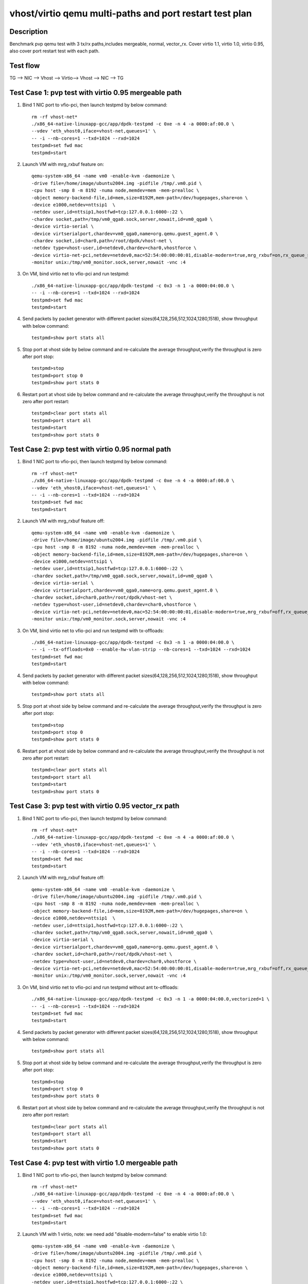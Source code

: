 .. SPDX-License-Identifier: BSD-3-Clause
   Copyright(c) 2019 Intel Corporation

========================================================
vhost/virtio qemu multi-paths and port restart test plan
========================================================

Description
===========

Benchmark pvp qemu test with 3 tx/rx paths,includes mergeable, normal, vector_rx.
Cover virtio 1.1, virtio 1.0, virtio 0.95, also cover port restart test with each path.

Test flow
=========

TG --> NIC --> Vhost --> Virtio--> Vhost --> NIC --> TG

Test Case 1: pvp test with virtio 0.95 mergeable path
=====================================================

1. Bind 1 NIC port to vfio-pci, then launch testpmd by below command::

    rm -rf vhost-net*
    ./x86_64-native-linuxapp-gcc/app/dpdk-testpmd -c 0xe -n 4 -a 0000:af:00.0 \
    --vdev 'eth_vhost0,iface=vhost-net,queues=1' \
    -- -i --nb-cores=1 --txd=1024 --rxd=1024
    testpmd>set fwd mac
    testpmd>start

2. Launch VM with mrg_rxbuf feature on::

    qemu-system-x86_64 -name vm0 -enable-kvm -daemonize \
    -drive file=/home/image/ubuntu2004.img -pidfile /tmp/.vm0.pid \
    -cpu host -smp 8 -m 8192 -numa node,memdev=mem -mem-prealloc \
    -object memory-backend-file,id=mem,size=8192M,mem-path=/dev/hugepages,share=on \
    -device e1000,netdev=nttsip1  \
    -netdev user,id=nttsip1,hostfwd=tcp:127.0.0.1:6000-:22 \
    -chardev socket,path=/tmp/vm0_qga0.sock,server,nowait,id=vm0_qga0 \
    -device virtio-serial \
    -device virtserialport,chardev=vm0_qga0,name=org.qemu.guest_agent.0 \
    -chardev socket,id=char0,path=/root/dpdk/vhost-net \
    -netdev type=vhost-user,id=netdev0,chardev=char0,vhostforce \
    -device virtio-net-pci,netdev=netdev0,mac=52:54:00:00:00:01,disable-modern=true,mrg_rxbuf=on,rx_queue_size=1024,tx_queue_size=1024 \
    -monitor unix:/tmp/vm0_monitor.sock,server,nowait -vnc :4

3. On VM, bind virtio net to vfio-pci and run testpmd::

    ./x86_64-native-linuxapp-gcc/app/dpdk-testpmd -c 0x3 -n 1 -a 0000:04:00.0 \
    -- -i --nb-cores=1 --txd=1024 --rxd=1024
    testpmd>set fwd mac
    testpmd>start

4. Send packets by packet generator with different packet sizes(64,128,256,512,1024,1280,1518), show throughput with below command::

    testpmd>show port stats all

5. Stop port at vhost side by below command and re-calculate the average throughput,verify the throughput is zero after port stop::

    testpmd>stop
    testpmd>port stop 0
    testpmd>show port stats 0

6. Restart port at vhost side by below command and re-calculate the average throughput,verify the throughput is not zero after port restart::

    testpmd>clear port stats all
    testpmd>port start all
    testpmd>start
    testpmd>show port stats 0

Test Case 2: pvp test with virtio 0.95 normal path
==================================================

1. Bind 1 NIC port to vfio-pci, then launch testpmd by below command::

    rm -rf vhost-net*
    ./x86_64-native-linuxapp-gcc/app/dpdk-testpmd -c 0xe -n 4 -a 0000:af:00.0 \
    --vdev 'eth_vhost0,iface=vhost-net,queues=1' \
    -- -i --nb-cores=1 --txd=1024 --rxd=1024
    testpmd>set fwd mac
    testpmd>start

2. Launch VM with mrg_rxbuf feature off::

    qemu-system-x86_64 -name vm0 -enable-kvm -daemonize \
    -drive file=/home/image/ubuntu2004.img -pidfile /tmp/.vm0.pid \
    -cpu host -smp 8 -m 8192 -numa node,memdev=mem -mem-prealloc \
    -object memory-backend-file,id=mem,size=8192M,mem-path=/dev/hugepages,share=on \
    -device e1000,netdev=nttsip1 \
    -netdev user,id=nttsip1,hostfwd=tcp:127.0.0.1:6000-:22 \
    -chardev socket,path=/tmp/vm0_qga0.sock,server,nowait,id=vm0_qga0 \
    -device virtio-serial \
    -device virtserialport,chardev=vm0_qga0,name=org.qemu.guest_agent.0 \
    -chardev socket,id=char0,path=/root/dpdk/vhost-net \
    -netdev type=vhost-user,id=netdev0,chardev=char0,vhostforce \
    -device virtio-net-pci,netdev=netdev0,mac=52:54:00:00:00:01,disable-modern=true,mrg_rxbuf=off,rx_queue_size=1024,tx_queue_size=1024 \
    -monitor unix:/tmp/vm0_monitor.sock,server,nowait -vnc :4

3. On VM, bind virtio net to vfio-pci and run testpmd with tx-offloads::

    ./x86_64-native-linuxapp-gcc/app/dpdk-testpmd -c 0x3 -n 1 -a 0000:04:00.0 \
    -- -i --tx-offloads=0x0 --enable-hw-vlan-strip --nb-cores=1 --txd=1024 --rxd=1024
    testpmd>set fwd mac
    testpmd>start

4. Send packets by packet generator with different packet sizes(64,128,256,512,1024,1280,1518), show throughput with below command::

    testpmd>show port stats all

5. Stop port at vhost side by below command and re-calculate the average throughput,verify the throughput is zero after port stop::

    testpmd>stop
    testpmd>port stop 0
    testpmd>show port stats 0

6. Restart port at vhost side by below command and re-calculate the average throughput,verify the throughput is not zero after port restart::

    testpmd>clear port stats all
    testpmd>port start all
    testpmd>start
    testpmd>show port stats 0

Test Case 3: pvp test with virtio 0.95 vector_rx path
=====================================================

1. Bind 1 NIC port to vfio-pci, then launch testpmd by below command::

    rm -rf vhost-net*
    ./x86_64-native-linuxapp-gcc/app/dpdk-testpmd -c 0xe -n 4 -a 0000:af:00.0 \
    --vdev 'eth_vhost0,iface=vhost-net,queues=1' \
    -- -i --nb-cores=1 --txd=1024 --rxd=1024
    testpmd>set fwd mac
    testpmd>start

2. Launch VM with mrg_rxbuf feature off::

    qemu-system-x86_64 -name vm0 -enable-kvm -daemonize \
    -drive file=/home/image/ubuntu2004.img -pidfile /tmp/.vm0.pid \
    -cpu host -smp 8 -m 8192 -numa node,memdev=mem -mem-prealloc \
    -object memory-backend-file,id=mem,size=8192M,mem-path=/dev/hugepages,share=on \
    -device e1000,netdev=nttsip1  \
    -netdev user,id=nttsip1,hostfwd=tcp:127.0.0.1:6000-:22 \
    -chardev socket,path=/tmp/vm0_qga0.sock,server,nowait,id=vm0_qga0 \
    -device virtio-serial \
    -device virtserialport,chardev=vm0_qga0,name=org.qemu.guest_agent.0 \
    -chardev socket,id=char0,path=/root/dpdk/vhost-net \
    -netdev type=vhost-user,id=netdev0,chardev=char0,vhostforce \
    -device virtio-net-pci,netdev=netdev0,mac=52:54:00:00:00:01,disable-modern=true,mrg_rxbuf=off,rx_queue_size=1024,tx_queue_size=1024 \
    -monitor unix:/tmp/vm0_monitor.sock,server,nowait -vnc :4

3. On VM, bind virtio net to vfio-pci and run testpmd without ant tx-offloads::

    ./x86_64-native-linuxapp-gcc/app/dpdk-testpmd -c 0x3 -n 1 -a 0000:04:00.0,vectorized=1 \
    -- -i --nb-cores=1 --txd=1024 --rxd=1024
    testpmd>set fwd mac
    testpmd>start

4. Send packets by packet generator with different packet sizes(64,128,256,512,1024,1280,1518), show throughput with below command::

    testpmd>show port stats all

5. Stop port at vhost side by below command and re-calculate the average throughput,verify the throughput is zero after port stop::

    testpmd>stop
    testpmd>port stop 0
    testpmd>show port stats 0

6. Restart port at vhost side by below command and re-calculate the average throughput,verify the throughput is not zero after port restart::

    testpmd>clear port stats all
    testpmd>port start all
    testpmd>start
    testpmd>show port stats 0

Test Case 4: pvp test with virtio 1.0 mergeable path
====================================================

1. Bind 1 NIC port to vfio-pci, then launch testpmd by below command::

    rm -rf vhost-net*
    ./x86_64-native-linuxapp-gcc/app/dpdk-testpmd -c 0xe -n 4 -a 0000:af:00.0 \
    --vdev 'eth_vhost0,iface=vhost-net,queues=1' \
    -- -i --nb-cores=1 --txd=1024 --rxd=1024
    testpmd>set fwd mac
    testpmd>start

2. Launch VM with 1 virtio, note: we need add "disable-modern=false" to enable virtio 1.0::

    qemu-system-x86_64 -name vm0 -enable-kvm -daemonize \
    -drive file=/home/image/ubuntu2004.img -pidfile /tmp/.vm0.pid \
    -cpu host -smp 8 -m 8192 -numa node,memdev=mem -mem-prealloc \
    -object memory-backend-file,id=mem,size=8192M,mem-path=/dev/hugepages,share=on \
    -device e1000,netdev=nttsip1 \
    -netdev user,id=nttsip1,hostfwd=tcp:127.0.0.1:6000-:22 \
    -chardev socket,path=/tmp/vm0_qga0.sock,server,nowait,id=vm0_qga0 \
    -device virtio-serial \
    -device virtserialport,chardev=vm0_qga0,name=org.qemu.guest_agent.0 \
    -chardev socket,id=char0,path=/root/dpdk/vhost-net \
    -netdev type=vhost-user,id=netdev0,chardev=char0,vhostforce \
    -device virtio-net-pci,netdev=netdev0,mac=52:54:00:00:00:01,disable-modern=false,mrg_rxbuf=on,rx_queue_size=1024,tx_queue_size=1024 \
    -monitor unix:/tmp/vm0_monitor.sock,server,nowait -vnc :4

3. On VM, bind virtio net to vfio-pci and run testpmd::

    ./x86_64-native-linuxapp-gcc/app/dpdk-testpmd -c 0x3 -n 1 -a 0000:04:00.0 \
    -- -i --nb-cores=1 --txd=1024 --rxd=1024
    testpmd>set fwd mac
    testpmd>start

4. Send packets by packet generator with different packet sizes(64,128,256,512,1024,1280,1518), show throughput with below command::

    testpmd>show port stats all

5. Stop port at vhost side by below command and re-calculate the average throughput,verify the throughput is zero after port stop::

    testpmd>stop
    testpmd>port stop 0
    testpmd>show port stats 0

6. Restart port at vhost side by below command and re-calculate the average throughput,verify the throughput is not zero after port restart::

    testpmd>clear port stats all
    testpmd>port start all
    testpmd>start
    testpmd>show port stats 0

Test Case 5: pvp test with virtio 1.0 normal path
=================================================

1. Bind 1 NIC port to vfio-pci, then launch testpmd by below command::

    rm -rf vhost-net*
    ./x86_64-native-linuxapp-gcc/app/dpdk-testpmd -c 0xe -n 4 -a 0000:af:00.0 \
    --vdev 'eth_vhost0,iface=vhost-net,queues=1' \
    -- -i --nb-cores=1 --txd=1024 --rxd=1024
    testpmd>set fwd mac
    testpmd>start

2. Launch VM with 1 virtio, note: we need add "disable-modern=false" to enable virtio 1.0::

    qemu-system-x86_64 -name vm0 -enable-kvm -daemonize \
    -drive file=/home/image/ubuntu2004.img -pidfile /tmp/.vm0.pid \
    -cpu host -smp 8 -m 8192 -numa node,memdev=mem -mem-prealloc \
    -object memory-backend-file,id=mem,size=8192M,mem-path=/dev/hugepages,share=on \
    -device e1000,netdev=nttsip1 \
    -netdev user,id=nttsip1,hostfwd=tcp:127.0.0.1:6000-:22 \
    -chardev socket,path=/tmp/vm0_qga0.sock,server,nowait,id=vm0_qga0 \
    -device virtio-serial \
    -device virtserialport,chardev=vm0_qga0,name=org.qemu.guest_agent.0 \
    -chardev socket,id=char0,path=/root/dpdk/vhost-net \
    -netdev type=vhost-user,id=netdev0,chardev=char0,vhostforce \
    -device virtio-net-pci,netdev=netdev0,mac=52:54:00:00:00:01,disable-modern=false,mrg_rxbuf=off,rx_queue_size=1024,tx_queue_size=1024 \
    -monitor unix:/tmp/vm0_monitor.sock,server,nowait -vnc :4

3. On VM, bind virtio net to vfio-pci and run testpmd with tx-offloads::

    ./x86_64-native-linuxapp-gcc/app/dpdk-testpmd -c 0x3 -n 1 -a 0000:04:00.0 \
    -- -i --tx-offloads=0x0 --enable-hw-vlan-strip --nb-cores=1 --txd=1024 --rxd=1024
    testpmd>set fwd mac
    testpmd>start

4. Send packets by packet generator with different packet sizes(64,128,256,512,1024,1280,1518), show throughput with below command::

    testpmd>show port stats all

5. Stop port at vhost side by below command and re-calculate the average throughput,verify the throughput is zero after port stop::

    testpmd>stop
    testpmd>port stop 0
    testpmd>show port stats 0

6. Restart port at vhost side by below command and re-calculate the average throughput,verify the throughput is not zero after port restart::

    testpmd>clear port stats all
    testpmd>port start all
    testpmd>start
    testpmd>show port stats 0

Test Case 6: pvp test with virtio 1.0 vector_rx path
====================================================

1. Bind 1 NIC port to vfio-pci, then launch testpmd by below command::

    rm -rf vhost-net*
    ./x86_64-native-linuxapp-gcc/app/dpdk-testpmd -c 0xe -n 4 -a 0000:af:00.0 \
    --vdev 'eth_vhost0,iface=vhost-net,queues=1' \
    -- -i --nb-cores=1 --txd=1024 --rxd=1024
    testpmd>set fwd mac
    testpmd>start

2. Launch VM with 1 virtio, note: we need add "disable-modern=false" to enable virtio 1.0::

    qemu-system-x86_64 -name vm0 -enable-kvm -daemonize \
    -drive file=/home/image/ubuntu2004.img -pidfile /tmp/.vm0.pid \
    -cpu host -smp 8 -m 8192 -numa node,memdev=mem -mem-prealloc \
    -object memory-backend-file,id=mem,size=8192M,mem-path=/dev/hugepages,share=on \
    -device e1000,netdev=nttsip1  \
    -netdev user,id=nttsip1,hostfwd=tcp:127.0.0.1:6000-:22 \
    -chardev socket,path=/tmp/vm0_qga0.sock,server,nowait,id=vm0_qga0 \
    -device virtio-serial \
    -device virtserialport,chardev=vm0_qga0,name=org.qemu.guest_agent.0 \
    -chardev socket,id=char0,path=/root/dpdk/vhost-net \
    -netdev type=vhost-user,id=netdev0,chardev=char0,vhostforce \
    -device virtio-net-pci,netdev=netdev0,mac=52:54:00:00:00:01,disable-modern=false,mrg_rxbuf=off,rx_queue_size=1024,tx_queue_size=1024 \
    -monitor unix:/tmp/vm0_monitor.sock,server,nowait -vnc :4

3. On VM, bind virtio net to vfio-pci and run testpmd without tx-offloads::

    ./x86_64-native-linuxapp-gcc/app/dpdk-testpmd -c 0x3 -n 1 -a 0000:04:00.0,vectorized=1 \
    -- -i --nb-cores=1 --txd=1024 --rxd=1024
    testpmd>set fwd mac
    testpmd>start

4. Send packets by packet generator with different packet sizes(64,128,256,512,1024,1280,1518), show throughput with below command::

    testpmd>show port stats all

5. Stop port at vhost side by below command and re-calculate the average throughput,verify the throughput is zero after port stop::

    testpmd>stop
    testpmd>port stop 0
    testpmd>show port stats 0

6. Restart port at vhost side by below command and re-calculate the average throughput,verify the throughput is not zero after port restart::

    testpmd>clear port stats all
    testpmd>port start all
    testpmd>start
    testpmd>show port stats 0

Test Case 7: pvp test with virtio 1.1 mergeable path
====================================================

1. Bind 1 NIC port to vfio-pci, then launch testpmd by below command::

    rm -rf vhost-net*
    ./x86_64-native-linuxapp-gcc/app/dpdk-testpmd -c 0xe -n 4 -a 0000:af:00.0 \
    --vdev 'eth_vhost0,iface=vhost-net,queues=1' \
    -- -i --nb-cores=1 --txd=1024 --rxd=1024
    testpmd>set fwd mac
    testpmd>start

2. Launch VM with 1 virtio, note: we need add "disable-modern=false" to enable virtio 1.1::

    qemu-system-x86_64 -name vm0 -enable-kvm -daemonize \
    -drive file=/home/image/ubuntu2004.img -pidfile /tmp/.vm0.pid \
    -cpu host -smp 8 -m 8192 -numa node,memdev=mem -mem-prealloc \
    -object memory-backend-file,id=mem,size=8192M,mem-path=/dev/hugepages,share=on \
    -device e1000,netdev=nttsip1  \
    -netdev user,id=nttsip1,hostfwd=tcp:127.0.0.1:6000-:22 \
    -chardev socket,path=/tmp/vm0_qga0.sock,server,nowait,id=vm0_qga0 \
    -device virtio-serial \
    -device virtserialport,chardev=vm0_qga0,name=org.qemu.guest_agent.0 \
    -chardev socket,id=char0,path=/root/dpdk/vhost-net \
    -netdev type=vhost-user,id=netdev0,chardev=char0,vhostforce \
    -device virtio-net-pci,netdev=netdev0,mac=52:54:00:00:00:01,disable-modern=false,mrg_rxbuf=on,rx_queue_size=1024,tx_queue_size=1024,packed=on \
    -monitor unix:/tmp/vm0_monitor.sock,server,nowait -vnc :4

3. On VM, bind virtio net to vfio-pci and run testpmd::

    ./x86_64-native-linuxapp-gcc/app/dpdk-testpmd -c 0x3 -n 1 -a 0000:04:00.0 \
    -- -i --nb-cores=1 --txd=1024 --rxd=1024
    testpmd>set fwd mac
    testpmd>start

4. Send packets by packet generator with different packet sizes(64,128,256,512,1024,1280,1518), show throughput with below command::

    testpmd>show port stats all

5. Stop port at vhost side by below command and re-calculate the average throughput,verify the throughput is zero after port stop::

    testpmd>stop
    testpmd>port stop 0
    testpmd>show port stats 0

6. Restart port at vhost side by below command and re-calculate the average throughput,verify the throughput is not zero after port restart::

    testpmd>clear port stats all
    testpmd>port start all
    testpmd>start
    testpmd>show port stats 0

Test Case 8: pvp test with virtio 1.1 normal path
=================================================

1. Bind 1 NIC port to vfio-pci, then launch testpmd by below command::

    rm -rf vhost-net*
    ./x86_64-native-linuxapp-gcc/app/dpdk-testpmd -c 0xe -n 4 -a 0000:af:00.0 \
    --vdev 'eth_vhost0,iface=vhost-net,queues=1' \
    -- -i --nb-cores=1 --txd=1024 --rxd=1024
    testpmd>set fwd mac
    testpmd>start

2. Launch VM with 1 virtio, note: we need add "disable-modern=false" to enable virtio 1.1::

    qemu-system-x86_64 -name vm0 -enable-kvm -daemonize \
    -drive file=/home/image/ubuntu2004.img -pidfile /tmp/.vm0.pid \
    -cpu host -smp 8 -m 8192 -numa node,memdev=mem -mem-prealloc \
    -object memory-backend-file,id=mem,size=8192M,mem-path=/dev/hugepages,share=on \
    -device e1000,netdev=nttsip1  \
    -netdev user,id=nttsip1,hostfwd=tcp:127.0.0.1:6000-:22 \
    -chardev socket,path=/tmp/vm0_qga0.sock,server,nowait,id=vm0_qga0 \
    -device virtio-serial \
    -device virtserialport,chardev=vm0_qga0,name=org.qemu.guest_agent.0 \
    -chardev socket,id=char0,path=/root/dpdk/vhost-net \
    -netdev type=vhost-user,id=netdev0,chardev=char0,vhostforce \
    -device virtio-net-pci,netdev=netdev0,mac=52:54:00:00:00:01,disable-modern=false,mrg_rxbuf=off,rx_queue_size=1024,tx_queue_size=1024,packed=on \
    -monitor unix:/tmp/vm0_monitor.sock,server,nowait -vnc :4

3. On VM, bind virtio net to vfio-pci and run testpmd with tx-offloads::

    ./x86_64-native-linuxapp-gcc/app/dpdk-testpmd -c 0x3 -n 1 -a 0000:04:00.0 \
    -- -i --tx-offloads=0x0 --enable-hw-vlan-strip --nb-cores=1 --txd=1024 --rxd=1024
    testpmd>set fwd mac
    testpmd>start

4. Send packets by packet generator with different packet sizes(64,128,256,512,1024,1280,1518), show throughput with below command::

    testpmd>show port stats all

5. Stop port at vhost side by below command and re-calculate the average throughput,verify the throughput is zero after port stop::

    testpmd>stop
    testpmd>port stop 0
    testpmd>show port stats 0

6. Restart port at vhost side by below command and re-calculate the average throughput,verify the throughput is not zero after port restart::

    testpmd>clear port stats all
    testpmd>port start all
    testpmd>start
    testpmd>show port stats 0

Test Case 9: pvp test with virtio 1.1 vector_rx path
====================================================

1. Bind 1 NIC port to vfio-pci, then launch testpmd by below command::

    rm -rf vhost-net*
    ./x86_64-native-linuxapp-gcc/app/dpdk-testpmd -c 0xe -n 4 -a 0000:af:00.0 \
    --vdev 'eth_vhost0,iface=vhost-net,queues=1' \
    -- -i --nb-cores=1 --txd=1024 --rxd=1024
    testpmd>set fwd mac
    testpmd>start

2. Launch VM with 1 virtio, note: we need add "disable-modern=false" to enable virtio 1.1::

    qemu-system-x86_64 -name vm0 -enable-kvm -daemonize \
    -drive file=/home/image/ubuntu2004.img -pidfile /tmp/.vm0.pid \
    -cpu host -smp 8 -m 8192 -numa node,memdev=mem -mem-prealloc \
    -object memory-backend-file,id=mem,size=8192M,mem-path=/dev/hugepages,share=on \
    -device e1000,netdev=nttsip1  \
    -netdev user,id=nttsip1,hostfwd=tcp:127.0.0.1:6000-:22 \
    -chardev socket,path=/tmp/vm0_qga0.sock,server,nowait,id=vm0_qga0 \
    -device virtio-serial \
    -device virtserialport,chardev=vm0_qga0,name=org.qemu.guest_agent.0
    -chardev socket,id=char0,path=/root/dpdk/vhost-net \
    -netdev type=vhost-user,id=netdev0,chardev=char0,vhostforce \
    -device virtio-net-pci,netdev=netdev0,mac=52:54:00:00:00:01,disable-modern=false,mrg_rxbuf=off,rx_queue_size=1024,tx_queue_size=1024,packed=on \
    -monitor unix:/tmp/vm0_monitor.sock,server,nowait -vnc :4

3. On VM, bind virtio net to vfio-pci and run testpmd without tx-offloads::

    ./x86_64-native-linuxapp-gcc/app/dpdk-testpmd -c 0x3 -n 1 -a 0000:04:00.0,vectorized=1 \
    -- -i --nb-cores=1 --txd=1024 --rxd=1024
    testpmd>set fwd mac
    testpmd>start

4. Send packets by packet generator with different packet sizes(64,128,256,512,1024,1280,1518), show throughput with below command::

    testpmd>show port stats all

5. Stop port at vhost side by below command and re-calculate the average throughput,verify the throughput is zero after port stop::

    testpmd>stop
    testpmd>port stop 0
    testpmd>show port stats 0

6. Restart port at vhost side by below command and re-calculate the average throughput,verify the throughput is not zero after port restart::

    testpmd>clear port stats all
    testpmd>port start all
    testpmd>start
    testpmd>show port stats 0

Test Case 10: pvp test with virtio 1.0 mergeable path restart 10 times
======================================================================

1. Bind 1 NIC port to vfio-pci, then launch testpmd by below command::

    rm -rf vhost-net*
    ./x86_64-native-linuxapp-gcc/app/dpdk-testpmd -c 0xe -n 4 -a 0000:af:00.0 \
    --vdev 'eth_vhost0,iface=vhost-net,queues=1' \
    -- -i --nb-cores=1 --txd=1024 --rxd=1024
    testpmd>set fwd mac
    testpmd>start

2. Launch VM with 1 virtio, note: we need add "disable-modern=false" to enable virtio 1.0::

    qemu-system-x86_64 -name vm0 -enable-kvm -daemonize \
    -drive file=/home/image/ubuntu2004.img -pidfile /tmp/.vm0.pid \
    -cpu host -smp 8 -m 8192 -numa node,memdev=mem -mem-prealloc \
    -object memory-backend-file,id=mem,size=8192M,mem-path=/dev/hugepages,share=on \
    -device e1000,netdev=nttsip1 \
    -netdev user,id=nttsip1,hostfwd=tcp:127.0.0.1:6000-:22 \
    -chardev socket,path=/tmp/vm0_qga0.sock,server,nowait,id=vm0_qga0 \
    -device virtio-serial \
    -device virtserialport,chardev=vm0_qga0,name=org.qemu.guest_agent.0 \
    -chardev socket,id=char0,path=/root/dpdk/vhost-net \
    -netdev type=vhost-user,id=netdev0,chardev=char0,vhostforce \
    -device virtio-net-pci,netdev=netdev0,mac=52:54:00:00:00:01,disable-modern=false,mrg_rxbuf=on,rx_queue_size=1024,tx_queue_size=1024 \
    -monitor unix:/tmp/vm0_monitor.sock,server,nowait -vnc :4

3. On VM, bind virtio net to vfio-pci and run testpmd::

    ./x86_64-native-linuxapp-gcc/app/dpdk-testpmd -c 0x3 -n 1 -a 0000:04:00.0 \
    -- -i --nb-cores=1 --txd=1024 --rxd=1024
    testpmd>set fwd mac
    testpmd>start

4. Send packets by packet generator with different packet sizes(64), show throughput with below command::

    testpmd>show port stats all

5. Stop port at vhost side by below command and re-calculate the average throughput,verify the throughput is zero after port stop::

    testpmd>stop
    testpmd>port stop 0
    testpmd>show port stats 0

6. Restart port at vhost side by below command and re-calculate the average throughput,verify the throughput is not zero after port restart::

    testpmd>clear port stats all
    testpmd>port start all
    testpmd>start
    testpmd>show port stats 0

7. Rerun steps 4-6 10 times to check stability.
